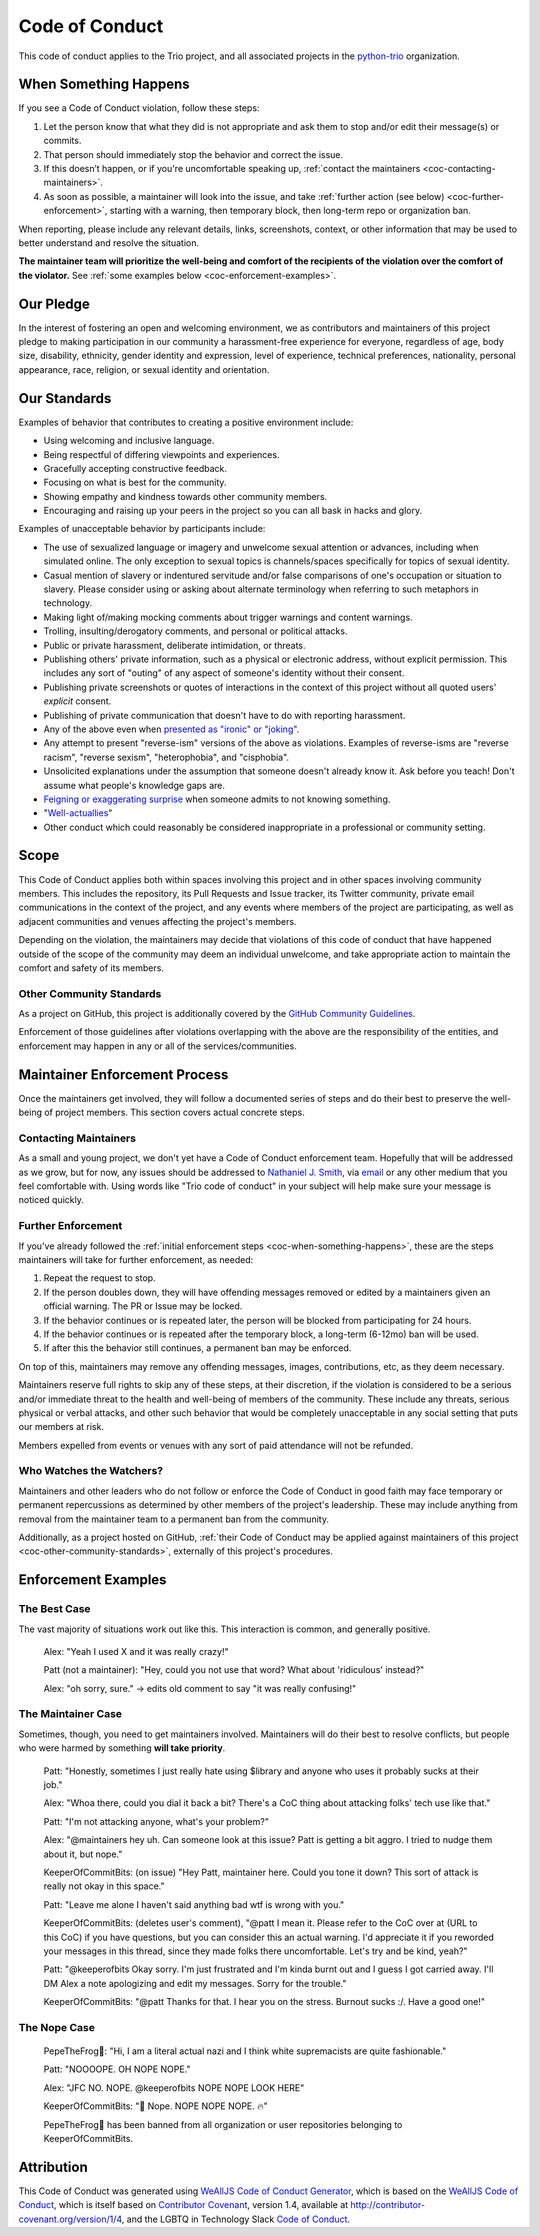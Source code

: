 .. _code-of-conduct:

Code of Conduct
===============

This code of conduct applies to the Trio project, and all associated
projects in the `python-trio <https://github.com/python-trio>`__
organization.


.. _coc-when-something-happens:

When Something Happens
----------------------

If you see a Code of Conduct violation, follow these steps:

1. Let the person know that what they did is not appropriate and ask
   them to stop and/or edit their message(s) or commits.
2. That person should immediately stop the behavior and correct the
   issue.
3. If this doesn’t happen, or if you're uncomfortable speaking up,
   :ref:`contact the maintainers <coc-contacting-maintainers>`.
4. As soon as possible, a maintainer will look into the issue, and take
   :ref:`further action (see below) <coc-further-enforcement>`, starting with
   a warning, then temporary block, then long-term repo or organization
   ban.

When reporting, please include any relevant details, links, screenshots,
context, or other information that may be used to better understand and
resolve the situation.

**The maintainer team will prioritize the well-being and comfort of the
recipients of the violation over the comfort of the violator.** See
:ref:`some examples below <coc-enforcement-examples>`.

Our Pledge
----------

In the interest of fostering an open and welcoming environment, we as
contributors and maintainers of this project pledge to making
participation in our community a harassment-free experience for
everyone, regardless of age, body size, disability, ethnicity, gender
identity and expression, level of experience, technical preferences,
nationality, personal appearance, race, religion, or sexual identity and
orientation.

Our Standards
-------------

Examples of behavior that contributes to creating a positive environment
include:

-  Using welcoming and inclusive language.
-  Being respectful of differing viewpoints and experiences.
-  Gracefully accepting constructive feedback.
-  Focusing on what is best for the community.
-  Showing empathy and kindness towards other community members.
-  Encouraging and raising up your peers in the project so you can all
   bask in hacks and glory.

Examples of unacceptable behavior by participants include:

-  The use of sexualized language or imagery and unwelcome sexual
   attention or advances, including when simulated online. The only
   exception to sexual topics is channels/spaces specifically for topics
   of sexual identity.
-  Casual mention of slavery or indentured servitude and/or false
   comparisons of one's occupation or situation to slavery. Please
   consider using or asking about alternate terminology when referring
   to such metaphors in technology.
-  Making light of/making mocking comments about trigger warnings and
   content warnings.
-  Trolling, insulting/derogatory comments, and personal or political
   attacks.
-  Public or private harassment, deliberate intimidation, or threats.
-  Publishing others' private information, such as a physical or
   electronic address, without explicit permission. This includes any
   sort of "outing" of any aspect of someone's identity without their
   consent.
-  Publishing private screenshots or quotes of interactions in the
   context of this project without all quoted users' *explicit* consent.
-  Publishing of private communication that doesn't have to do with
   reporting harassment.
-  Any of the above even when `presented as "ironic" or
   "joking" <https://en.wikipedia.org/wiki/Hipster_racism>`__.
-  Any attempt to present "reverse-ism" versions of the above as
   violations. Examples of reverse-isms are "reverse racism", "reverse
   sexism", "heterophobia", and "cisphobia".
-  Unsolicited explanations under the assumption that someone doesn't
   already know it. Ask before you teach! Don't assume what people's
   knowledge gaps are.
-  `Feigning or exaggerating
   surprise <https://www.recurse.com/manual#no-feigned-surprise>`__ when
   someone admits to not knowing something.
-  "`Well-actuallies <https://www.recurse.com/manual#no-well-actuallys>`__"
-  Other conduct which could reasonably be considered inappropriate in a
   professional or community setting.

Scope
-----

This Code of Conduct applies both within spaces involving this project
and in other spaces involving community members. This includes the
repository, its Pull Requests and Issue tracker, its Twitter community,
private email communications in the context of the project, and any
events where members of the project are participating, as well as
adjacent communities and venues affecting the project's members.

Depending on the violation, the maintainers may decide that violations
of this code of conduct that have happened outside of the scope of the
community may deem an individual unwelcome, and take appropriate action
to maintain the comfort and safety of its members.

.. _coc-other-community-standards:

Other Community Standards
~~~~~~~~~~~~~~~~~~~~~~~~~

As a project on GitHub, this project is additionally covered by the
`GitHub Community
Guidelines <https://help.github.com/articles/github-community-guidelines/>`__.

Enforcement of those guidelines after violations overlapping with the
above are the responsibility of the entities, and enforcement may happen
in any or all of the services/communities.

Maintainer Enforcement Process
------------------------------

Once the maintainers get involved, they will follow a documented series
of steps and do their best to preserve the well-being of project
members. This section covers actual concrete steps.


.. _coc-contacting-maintainers:

Contacting Maintainers
~~~~~~~~~~~~~~~~~~~~~~

As a small and young project, we don't yet have a Code of Conduct
enforcement team. Hopefully that will be addressed as we grow, but for
now, any issues should be addressed to `Nathaniel J. Smith
<https://github.com/njsmith>`__, via `email <mailto:njs@pobox.com>`__
or any other medium that you feel comfortable with. Using words like
"Trio code of conduct" in your subject will help make sure your
message is noticed quickly.


.. _coc-further-enforcement:

Further Enforcement
~~~~~~~~~~~~~~~~~~~

If you've already followed the :ref:`initial enforcement steps
<coc-when-something-happens>`, these are the steps maintainers will
take for further enforcement, as needed:

1. Repeat the request to stop.
2. If the person doubles down, they will have offending messages removed
   or edited by a maintainers given an official warning. The PR or Issue
   may be locked.
3. If the behavior continues or is repeated later, the person will be
   blocked from participating for 24 hours.
4. If the behavior continues or is repeated after the temporary block, a
   long-term (6-12mo) ban will be used.
5. If after this the behavior still continues, a permanent ban may be
   enforced.

On top of this, maintainers may remove any offending messages, images,
contributions, etc, as they deem necessary.

Maintainers reserve full rights to skip any of these steps, at their
discretion, if the violation is considered to be a serious and/or
immediate threat to the health and well-being of members of the
community. These include any threats, serious physical or verbal
attacks, and other such behavior that would be completely unacceptable
in any social setting that puts our members at risk.

Members expelled from events or venues with any sort of paid attendance
will not be refunded.

Who Watches the Watchers?
~~~~~~~~~~~~~~~~~~~~~~~~~

Maintainers and other leaders who do not follow or enforce the Code of
Conduct in good faith may face temporary or permanent repercussions as
determined by other members of the project's leadership. These may
include anything from removal from the maintainer team to a permanent
ban from the community.

Additionally, as a project hosted on GitHub, :ref:`their Code of
Conduct may be applied against maintainers of this project
<coc-other-community-standards>`, externally of this project's
procedures.


.. _coc-enforcement-examples:

Enforcement Examples
--------------------

The Best Case
~~~~~~~~~~~~~

The vast majority of situations work out like this. This interaction is
common, and generally positive.

    Alex: "Yeah I used X and it was really crazy!"

    Patt (not a maintainer): "Hey, could you not use that word? What
    about 'ridiculous' instead?"

    Alex: "oh sorry, sure." -> edits old comment to say "it was really
    confusing!"

The Maintainer Case
~~~~~~~~~~~~~~~~~~~

Sometimes, though, you need to get maintainers involved. Maintainers
will do their best to resolve conflicts, but people who were harmed by
something **will take priority**.

    Patt: "Honestly, sometimes I just really hate using $library and
    anyone who uses it probably sucks at their job."

    Alex: "Whoa there, could you dial it back a bit? There's a CoC thing
    about attacking folks' tech use like that."

    Patt: "I'm not attacking anyone, what's your problem?"

    Alex: "@maintainers hey uh. Can someone look at this issue? Patt is
    getting a bit aggro. I tried to nudge them about it, but nope."

    KeeperOfCommitBits: (on issue) "Hey Patt, maintainer here. Could you
    tone it down? This sort of attack is really not okay in this space."

    Patt: "Leave me alone I haven't said anything bad wtf is wrong with
    you."

    KeeperOfCommitBits: (deletes user's comment), "@patt I mean it.
    Please refer to the CoC over at (URL to this CoC) if you have
    questions, but you can consider this an actual warning. I'd
    appreciate it if you reworded your messages in this thread, since
    they made folks there uncomfortable. Let's try and be kind, yeah?"

    Patt: "@keeperofbits Okay sorry. I'm just frustrated and I'm kinda
    burnt out and I guess I got carried away. I'll DM Alex a note
    apologizing and edit my messages. Sorry for the trouble."

    KeeperOfCommitBits: "@patt Thanks for that. I hear you on the
    stress. Burnout sucks :/. Have a good one!"

The Nope Case
~~~~~~~~~~~~~

    PepeTheFrog🐸: "Hi, I am a literal actual nazi and I think white
    supremacists are quite fashionable."

    Patt: "NOOOOPE. OH NOPE NOPE."

    Alex: "JFC NO. NOPE. @keeperofbits NOPE NOPE LOOK HERE"

    KeeperOfCommitBits: "👀 Nope. NOPE NOPE NOPE. 🔥"

    PepeTheFrog🐸 has been banned from all organization or user
    repositories belonging to KeeperOfCommitBits.

Attribution
-----------

This Code of Conduct was generated using `WeAllJS Code of Conduct
Generator <https://npm.im/weallbehave>`__, which is based on the
`WeAllJS Code of Conduct <https://wealljs.org/code-of-conduct>`__, which
is itself based on `Contributor
Covenant <http://contributor-covenant.org>`__, version 1.4, available at
http://contributor-covenant.org/version/1/4, and the LGBTQ in Technology
Slack `Code of Conduct <http://lgbtq.technology/coc.html>`__.
